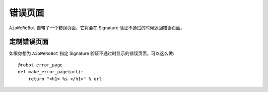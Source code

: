 错误页面
==========
``AioWeRoBot`` 自带了一个错误页面，它将会在 Signature 验证不通过的时候返回错误页面。

定制错误页面
------------
如果你想为 ``AioWeRoBot`` 指定 Signature 验证不通过时显示的错误页面，可以这么做: ::

    @robot.error_page
    def make_error_page(url):
        return "<h1> %s </h1>" % url
